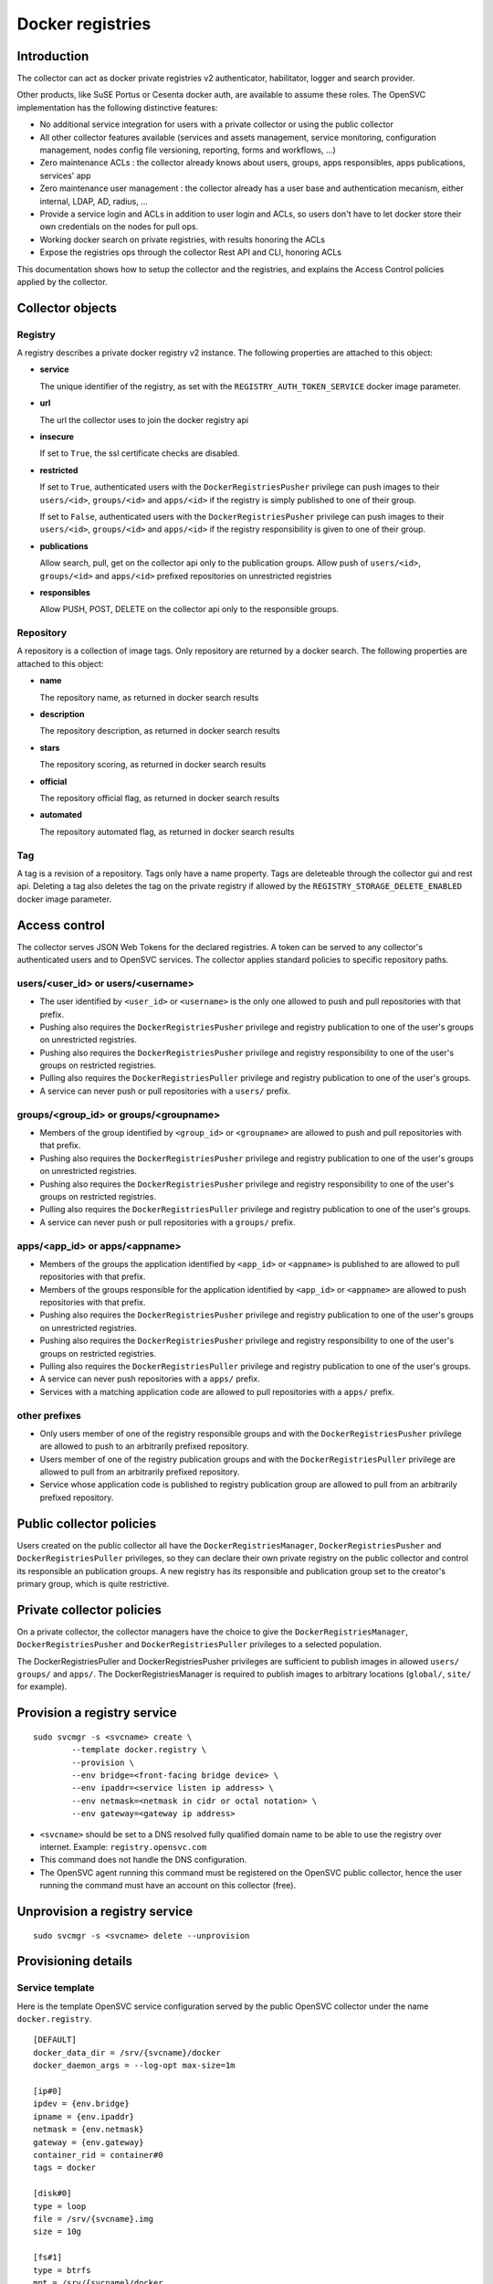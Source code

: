 Docker registries
=================

Introduction
------------

The collector can act as docker private registries v2 authenticator, habilitator, logger and search provider.

Other products, like SuSE Portus or Cesenta docker auth, are available to assume these roles. The OpenSVC implementation has the following distinctive features:

* No additional service integration for users with a private collector or using the public collector
* All other collector features available (services and assets management, service monitoring, configuration management, nodes config file versioning, reporting, forms and workflows, ...)
* Zero maintenance ACLs : the collector already knows about users, groups, apps responsibles, apps publications, services' app
* Zero maintenance user management : the collector already has a user base and authentication mecanism, either internal, LDAP, AD, radius, ...
* Provide a service login and ACLs in addition to user login and ACLs, so users don't have to let docker store their own credentials on the nodes for pull ops.
* Working docker search on private registries, with results honoring the ACLs
* Expose the registries ops through the collector Rest API and CLI, honoring ACLs

This documentation shows how to setup the collector and the registries, and explains the Access Control policies applied by the collector.

Collector objects
-----------------

Registry
********

A registry describes a private docker registry v2 instance.
The following properties are attached to this object:

* **service**

  The unique identifier of the registry, as set with the ``REGISTRY_AUTH_TOKEN_SERVICE`` docker image parameter.

* **url**

  The url the collector uses to join the docker registry api

* **insecure**

  If set to ``True``, the ssl certificate checks are disabled.

* **restricted**

  If set to ``True``, authenticated users with the ``DockerRegistriesPusher`` privilege can push images to their ``users/<id>``, ``groups/<id>`` and ``apps/<id>`` if the registry is simply published to one of their group.

  If set to ``False``, authenticated users with the ``DockerRegistriesPusher`` privilege can push images to their ``users/<id>``, ``groups/<id>`` and ``apps/<id>`` if the registry responsibility is given to one of their group.

* **publications**

  Allow search, pull, get on the collector api only to the publication groups.
  Allow push of ``users/<id>``, ``groups/<id>`` and ``apps/<id>`` prefixed repositories on unrestricted registries

* **responsibles**

  Allow PUSH, POST, DELETE on the collector api only to the responsible groups.

Repository
**********

A repository is a collection of image tags.
Only repository are returned by a docker search.
The following properties are attached to this object:

* **name**

  The repository name, as returned in docker search results

* **description**

  The repository description, as returned in docker search results

* **stars**

  The repository scoring, as returned in docker search results

* **official**

  The repository official flag, as returned in docker search results

* **automated**

  The repository automated flag, as returned in docker search results

Tag
***

A tag is a revision of a repository.
Tags only have a name property.
Tags are deleteable through the collector gui and rest api. Deleting a tag also deletes the tag on the private registry if allowed by the ``REGISTRY_STORAGE_DELETE_ENABLED`` docker image parameter.

Access control
--------------

The collector serves JSON Web Tokens for the declared registries. A token can be served to any collector's authenticated users and to OpenSVC services.
The collector applies standard policies to specific repository paths.

users/<user_id> or users/<username>
***********************************

* The user identified by ``<user_id>`` or ``<username>`` is the only one allowed to push and pull repositories with that prefix.
* Pushing also requires the ``DockerRegistriesPusher`` privilege and registry publication to one of the user's groups on unrestricted registries.
* Pushing also requires the ``DockerRegistriesPusher`` privilege and registry responsibility to one of the user's groups on restricted registries.
* Pulling also requires the ``DockerRegistriesPuller`` privilege and registry publication to one of the user's groups.
* A service can never push or pull repositories with a ``users/`` prefix.

groups/<group_id> or groups/<groupname>
***************************************

* Members of the group identified by ``<group_id>`` or ``<groupname>`` are allowed to push and pull repositories with that prefix.
* Pushing also requires the ``DockerRegistriesPusher`` privilege and registry publication to one of the user's groups on unrestricted registries.
* Pushing also requires the ``DockerRegistriesPusher`` privilege and registry responsibility to one of the user's groups on restricted registries.
* Pulling also requires the ``DockerRegistriesPuller`` privilege and registry publication to one of the user's groups.
* A service can never push or pull repositories with a ``groups/`` prefix.

apps/<app_id> or apps/<appname>
*******************************

* Members of the groups the application identified by ``<app_id>`` or ``<appname>`` is published to are allowed to pull repositories with that prefix.
* Members of the groups responsible for the application identified by ``<app_id>`` or ``<appname>`` are allowed to push repositories with that prefix.
* Pushing also requires the ``DockerRegistriesPusher`` privilege and registry publication to one of the user's groups on unrestricted registries.
* Pushing also requires the ``DockerRegistriesPusher`` privilege and registry responsibility to one of the user's groups on restricted registries.
* Pulling also requires the ``DockerRegistriesPuller`` privilege and registry publication to one of the user's groups.
* A service can never push repositories with a ``apps/`` prefix.
* Services with a matching application code are allowed to pull repositories with a ``apps/`` prefix.

other prefixes
**************

* Only users member of one of the registry responsible groups and with the ``DockerRegistriesPusher`` privilege are allowed to push to an arbitrarily prefixed repository.
* Users member of one of the registry publication groups and with the ``DockerRegistriesPuller`` privilege are allowed to pull from an arbitrarily prefixed repository.
* Service whose application code is published to registry publication group are allowed to pull from an arbitrarily prefixed repository.

Public collector policies
-------------------------

Users created on the public collector all have the ``DockerRegistriesManager``, ``DockerRegistriesPusher`` and ``DockerRegistriesPuller`` privileges, so they can declare their own private registry on the public collector and control its responsible an publication groups. A new registry has its responsible and publication group set to the creator's primary group, which is quite restrictive.

Private collector policies
--------------------------

On a private collector, the collector managers have the choice to give the ``DockerRegistriesManager``, ``DockerRegistriesPusher`` and ``DockerRegistriesPuller`` privileges to a selected population.

The DockerRegistriesPuller and DockerRegistriesPusher privileges are sufficient to publish images in allowed ``users/`` ``groups/`` and ``apps/``. The DockerRegistriesManager is required to publish images to arbitrary locations (``global/``, ``site/`` for example).

Provision a registry service
----------------------------

::

	sudo svcmgr -s <svcname> create \
		--template docker.registry \
		--provision \
		--env bridge=<front-facing bridge device> \
		--env ipaddr=<service listen ip address> \
		--env netmask=<netmask in cidr or octal notation> \
		--env gateway=<gateway ip address>


* ``<svcname>`` should be set to a DNS resolved fully qualified domain name to be able to use the registry over internet. Example: ``registry.opensvc.com``
* This command does not handle the DNS configuration.
* The OpenSVC agent running this command must be registered on the OpenSVC public collector, hence the user running the command must have an account on this collector (free).

Unprovision a registry service
------------------------------

::

	sudo svcmgr -s <svcname> delete --unprovision

Provisioning details
--------------------

Service template
****************

Here is the template OpenSVC service configuration served by the public OpenSVC collector under the name ``docker.registry``.

::

	[DEFAULT]
	docker_data_dir = /srv/{svcname}/docker
	docker_daemon_args = --log-opt max-size=1m

	[ip#0]
	ipdev = {env.bridge}
	ipname = {env.ipaddr}
	netmask = {env.netmask}
	gateway = {env.gateway}
	container_rid = container#0
	tags = docker

	[disk#0]
	type = loop
	file = /srv/{svcname}.img
	size = 10g

	[fs#1]
	type = btrfs
	mnt = /srv/{svcname}/docker
	dev = {disk#0.file}
	mnt_opt = defaults,subvol=docker
	always_on = nodes

	[fs#2]
	type = btrfs
	mnt = /srv/{svcname}/data
	dev = {fs#1.dev}
	mnt_opt = defaults,subvol=data
	post_provision = svcmgr -s {svcname} compliance fix --moduleset com.opensvc.svc.docker.registry --attach

	[container#0]
	type = docker
	run_image = busybox:latest
	run_args = -i -t
		--net=none
		-v /etc/localtime:/etc/localtime:ro
	run_command = /bin/sh

	[container#1]
	type = docker
	run_image = distribution/registry:master
	run_args = --net=container:{svcname}.container.0
		-v /etc/localtime:/etc/localtime:ro
		-v /srv/{svcname}/data/registry/data:/var/lib/registry
		-v /srv/{svcname}/data/registry/ssl:/ssl
		-v /srv/{svcname}/data/registry/conf/config.yml:/etc/docker/registry/config.yml
		-e REGISTRY_HTTP_ADDR=localhost:5000
		-e REGISTRY_HTTP_HOST=https://registry.mydomain.com
		-e REGISTRY_AUTH=token
		-e REGISTRY_AUTH_TOKEN_REALM=https://collector.opensvc.com/init/registry/token
		-e REGISTRY_AUTH_TOKEN_SERVICE="registry.mydomain.com"
		-e REGISTRY_AUTH_TOKEN_ISSUER=opensvc
		-e REGISTRY_AUTH_TOKEN_ROOTCERTBUNDLE=/ssl/collector.opensvc.com.crt
		-e REGISTRY_HTTP_SECRET={env.secret}
		-e REGISTRY_STORAGE_DELETE_ENABLED=true

	[container#2]
	type = docker
	run_image = nginx:latest
	run_args = --net=container:{svcname}.container.0
		-v /etc/localtime:/etc/localtime:ro
		-v /srv/{svcname}/data/nginx/conf/nginx.conf:/etc/nginx/conf.d/default.conf
		-v /srv/{svcname}/data/nginx/conf/ssl:/etc/nginx/ssl

	[env]
	bridge = docker0
	ipaddr =
	netmask =
	gateway =
	secret = {svcname}.secret


This template describes:

* A static ip address held by ``container#0``. All containers share the network namespace.
* A 10g loopback file formatted as btrfs, ``data`` and ``docker`` subvolumes, mounted under ``/srv/{svname}``.
* A nginx docker instance, proxying requests to either the registry or the OpenSVC public collector.
* A docker registry v2 docker instance, with persistent data stored in the volume binding.

Tuning the provisioning command
*******************************

Each ``--env`` parameter in the provisioning command overrides the corresponding parameter in the ``[env]`` section.

Registry container runtime configuration
****************************************

* ``REGISTRY_STORAGE_DELETE_ENABLED=true`` is required for the collector to be able to delete manifests
* ``REGISTRY_AUTH_TOKEN_ROOTCERTBUNDLE`` is required for the registry to validate the JSON Web Tokens provenance
* ``REGISTRY_AUTH_TOKEN_ISSUER=opensvc`` is required for the registry to validate the JSON Web Tokens provenance
* ``REGISTRY_AUTH_TOKEN_SERVICE=registry.mydomain.com`` is used as a unique registry identifier by the collector, so make sure you use a fqdn
* ``REGISTRY_AUTH_TOKEN_REALM=https://collector.opensvc.com/init/registry/token`` should be changed to your private collector url if needed
* ``REGISTRY_HTTP_ADDR=localhost:5000`` is the listening address. nginx hold the listener on the public address

In-provisioning service configuration management
************************************************

Provisioning this template runs a ``compliance fix`` after the data subvolume is provisionned, and before the docker instances are started. This step deploys the following configuration files, needed by the docker volume bindings:

::

	/srv/{svcname}/data/registry/conf/config.yml
	/srv/{svcname}/data/nginx/conf/nginx.conf
	/srv/{svcname}/data/registry/ssl/collector.opensvc.com.crt
	/srv/{svcname}/data/registry/ssl/server.key
	/srv/{svcname}/data/registry/ssl/server.crt

The files content is contextualized for the provisionned service.

/srv/{svcname}/data/registry/conf/config.yml
++++++++++++++++++++++++++++++++++++++++++++

::

	version: 0.1
	log:
	  fields:
	    service: <svcname>
	storage:
	  cache:
	    blobdescriptor: inmemory
	  filesystem:
	    rootdirectory: /var/lib/registry
	http:
	  addr: :5000
	  headers:
	    X-Content-Type-Options: [nosniff]
	health:
	  storagedriver:
	    enabled: true
	    interval: 10s
	    threshold: 3
	notifications:
	  endpoints:
	    - name: opensvc
	      url: https://collector.opensvc.com/init/registry/call/json/events
	      timeout: 500ms
	      threshold: 5
	      backoff: 1s

/srv/{svcname}/data/nginx/conf/nginx.conf
+++++++++++++++++++++++++++++++++++++++++

::

	server {
		listen 443 ssl;
		server_name <svcname>;
	 
		chunked_transfer_encoding on;
		client_max_body_size 0;

		add_header Docker-Distribution-Api-Version registry/2.0 always;
	 
		ssl on;
		ssl_certificate /etc/nginx/ssl/server.crt;
		ssl_certificate_key /etc/nginx/ssl/server.key;
	 
		proxy_set_header Host $host;
		proxy_set_header X-Forwarded-For $proxy_add_x_forwarded_for;
		proxy_set_header X-Real-IP $remote_addr;
		proxy_set_header X-Forwarded-Proto $scheme;
		proxy_set_header X-Original-URI $request_uri;
		proxy_set_header Docker-Distribution-Api-Version registry/2.0;
		proxy_read_timeout 900;
		proxy_connect_timeout 900;
	 
		location / {
			proxy_pass http://localhost:5000;
		}
		location /v1/search {
			proxy_pass https://collector.opensvc.com/init/registry/call/json/search;
		}
	}


Collector configuration and usage
---------------------------------

Add a registry
**************

This operation requires the ``DockerRegistriesManager`` privilege.

In any table's action menu, click :menuselection:`Add --> Docker Registry`, enter the service name as it is configured in ``REGISTRY_AUTH_TOKEN_SERVICE``, submit.
The user's primary group is setup as the initial registry's responsible and publication group.

Discovery
*********

A registries content discovery task is scheduled every two minutes.

Delete a repository tag
***********************

Select tags in the docker registries view and in the action menu click :menuselection:`On docker tags --> Delete`

Searching for registries objects
********************************

In the search box, to obtain only docker objects in the resultset use the ``docker:`` prefix.

Using the registries
--------------------

The following usage examples exercize a ``registry`` OpenSVC service dedicated docker daemon. All docker commands are wrapped by the service executable, so the communication socket to the docker daemon is set by the wrapper.

All these examples, except ``login %as_service%``, are applicable to the unwrapped system's docker daemon.

Login as a user
***************

::

	$ sudo registry docker logout 10.0.3.4
	Remove login credentials for 10.0.3.4

	$ sudo registry docker login -u test2@opensvc.com -p test --email test2@opensvc.com 10.0.3.4
	Login Succeeded


Login as a service
******************

::

	$ sudo registry docker logout 10.0.3.4
	Remove login credentials for 10.0.3.4

	$ sudo registry docker login %as_service% 10.0.3.4
	Login Succeeded

Searching the registry
**********************

::

	$ sudo registry docker search 10.0.3.4/b
	NAME                   DESCRIPTION       STARS     OFFICIAL   AUTOMATED
	opensvc/busybox        opensvc busybox   10        [OK]       [OK]
	busybox                                  0                    
	apps/opensvc/busybox                  

Pulling from the registry
*************************

::

	$ sudo registry docker pull 10.0.3.4/apps/opensvc/busybox
	Using default tag: latest
	latest: Pulling from apps/opensvc/busybox
	363a10951ae2: Already exists 
	5356a35496ab: Already exists 
	Digest: sha256:ea94d086ef3ef20ab38169d0137ad2d25d21d2447c7c5eb744fa4c83fb6b647f
	Status: Image is up to date for 10.0.3.4/apps/opensvc/busybox:latest

Pushing to the registry
***********************

::

	$ sudo registry docker tag busybox:latest 10.0.3.4/users/1/opensvc/busybox:latest

	$ sudo registry docker push 10.0.3.4/users/1/opensvc/busybox:latest
	The push refers to a repository [10.0.3.4/users/1/opensvc/busybox] (len: 1)
	5356a35496ab: Image successfully pushed 
	363a10951ae2: Image successfully pushed 
	latest: digest: sha256:d0c79b1dbb6b8433a1122f2e0346f14c1494b3ca43b3d972effd8520d7325e98 size: 2105

Identify all nodes and services using an image
**********************************************

.. figure:: _static/collector.docker.imgusers.png

In the "Resources info" table, filter on ``key=docker_image_id`` and ``value=<image_id>``.

